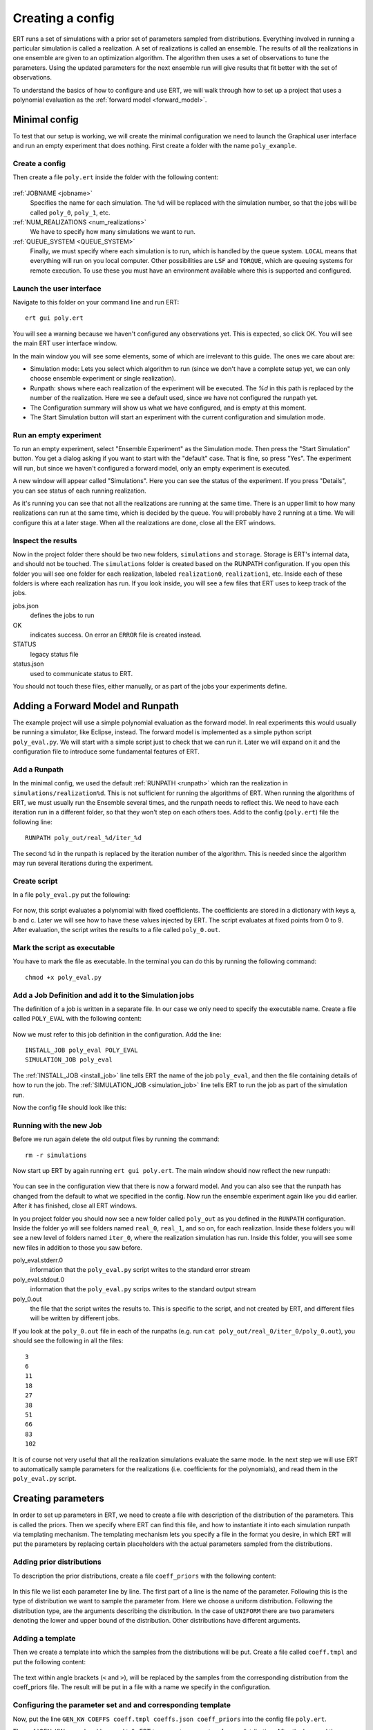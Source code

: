 Creating a config
=================
ERT runs a set of simulations with a prior set of parameters sampled from
distributions. Everything involved in running a particular simulation is called
a realization. A set of realizations is called an ensemble. The results of all
the realizations in one ensemble are given to an optimization algorithm. The
algorithm then uses a set of observations to tune the parameters. Using the
updated parameters for the next ensemble run will give results that fit better
with the set of observations.

To understand the basics of how to configure and use ERT, we will walk through
how to set up a project that uses a polynomial evaluation as the
:ref:`forward model <forward_model>`.

Minimal config
--------------
To test that our setup is working, we will create the minimal configuration we
need to launch the Graphical user interface and run an empty experiment that
does nothing. First create a folder with the name ``poly_example``.

Create a config
***************
Then create a file ``poly.ert`` inside the folder with the following content:

    .. literalinclude:: minimal/poly.ert

:ref:`JOBNAME <jobname>`
    Specifies the name for each simulation. The ``%d``
    will be replaced with the simulation number, so that the jobs will be
    called ``poly_0``, ``poly_1``, etc.
:ref:`NUM_REALIZATIONS <num_realizations>`
    We have to specify how many simulations we want to run.
:ref:`QUEUE_SYSTEM <QUEUE_SYSTEM>`
    Finally, we must specify where each simulation is to run, which is handled
    by the queue system. ``LOCAL`` means that everything will run on you local
    computer. Other possibilities are ``LSF`` and ``TORQUE``, which are queuing
    systems for remote execution. To use these you must have an environment
    available where this is supported and configured.

Launch the user interface
*************************

Navigate to this folder on your command line and run ERT::

    ert gui poly.ert

You will see a warning because we haven't configured any observations yet. This
is expected, so click OK. You will see the main ERT user interface window.

.. image:: minimal/ert.png

In the main window you will see some elements, some of which are irrelevant to
this guide. The ones we care about are:

* Simulation mode: Lets you select which algorithm to run (since we don't have a complete setup yet, we can only choose ensemble experiment or single realization).
* Runpath: shows where each realization of the experiment will be executed. The `%d` in this path is replaced by the number of the realization. Here we see a default used, since we have not configured the runpath yet.
* The Configuration summary will show us what we have configured, and is empty at this moment.
* The Start Simulation button will start an experiment with the current configuration and simulation mode.

Run an empty experiment
***********************
To run an empty experiment, select "Ensemble Experiment" as the Simulation
mode. Then press the "Start Simulation" button. You get a dialog asking if you
want to start with the "default" case. That is fine, so press "Yes". The
experiment will run, but since we haven't configured a forward model, only an
empty experiment is executed.

A new window will appear called "Simulations". Here you can see the status of
the experiment. If you press "Details", you can see status of each running
realization.

.. image:: minimal/simulations.png

As it's running you can see that not all the realizations are running at the
same time. There is an upper limit to how many realizations can run at the same
time, which is decided by the queue. You will probably have 2 running at a
time.
We will configure this at a later stage. When all the realizations are done,
close all the ERT windows.

Inspect the results
*******************
Now in the project folder there should be two new folders, ``simulations`` and
``storage``. Storage is ERT's internal data, and should not be touched. The
``simulations`` folder is created based on the RUNPATH configuration. If you
open this folder you will see one folder for each realization, labeled
``realization0``, ``realization1``, etc. Inside each of these folders is where
each realization has run. If you look inside, you will see a few files that ERT
uses to keep track of the jobs.

jobs.json
    defines the jobs to run
OK
    indicates success. On error an ``ERROR`` file is created instead.
STATUS
    legacy status file
status.json
    used to communicate status to ERT.

You should not touch these files, either manually, or as part of the jobs your
experiments define.

Adding a Forward Model and Runpath
----------------------------------
The example project will use a simple polynomial evaluation as the forward
model. In real experiments this would usually be running a simulator, like
Eclipse, instead. The forward model is implemented as a simple python script
``poly_eval.py``. We will start with a simple script just to check that we can
run it. Later we will expand on it and the configuration file to introduce some
fundamental features of ERT.

Add a Runpath
*************
In the minimal config, we used the default :ref:`RUNPATH <runpath>` which ran
the realization in ``simulations/realization%d``. This is not sufficient for
running the algorithms of ERT. When running the algorithms of ERT, we must
usually run the Ensemble several times, and the runpath needs to reflect this.
We need to have each iteration run in a different folder, so that they won't
step on each others toes. Add to the config (``poly.ert``) file the following
line::

    RUNPATH poly_out/real_%d/iter_%d

The second ``%d`` in the runpath is replaced by the iteration number of the
algorithm. This is needed since the algorithm may run several iterations during
the experiment.

Create script
*************
In a file ``poly_eval.py`` put the following:

    .. include:: with_simple_script/poly_eval.py
        :code:

For now, this script evaluates a polynomial with fixed coefficients. The
coefficients are stored in a dictionary with keys a, b and c. Later we will see
how to have these values injected by ERT. The script evaluates at fixed points
from 0 to 9. After evaluation, the script writes the results to a file called
``poly_0.out``.

Mark the script as executable
*****************************
You have to mark the file as executable. In the terminal you can do this by
running the following command::

    chmod +x poly_eval.py

Add a Job Definition and add it to the Simulation jobs
******************************************************
The definition of a job is written in a separate file. In our case we only need
to specify the executable name. Create a file called ``POLY_EVAL`` with the
following content:

    .. include:: with_simple_script/POLY_EVAL

Now we must refer to this job definition in the configuration. Add the line::

    INSTALL_JOB poly_eval POLY_EVAL
    SIMULATION_JOB poly_eval

The :ref:`INSTALL_JOB <install_job>` line tells ERT the name of the job
``poly_eval``, and then the file containing details of how to run the job. The
:ref:`SIMULATION_JOB <simulation_job>` line tells ERT to run the job as part of
the simulation run.

Now the config file should look like this:

    .. include:: with_simple_script/poly.ert
        :code:

Running with the new Job
************************
Before we run again delete the old output files by running the command::

    rm -r simulations

Now start up ERT by again running ``ert gui poly.ert``. The main window should
now reflect the new runpath:

    .. image:: with_simple_script/ert.png

You can see in the configuration view that there is now a forward model. And
you can also see that the runpath has changed from the default to what we
specified in the config. Now run the ensemble experiment again like you did
earlier. After it has finished, close all ERT windows.

In you project folder you should now see a new folder called ``poly_out`` as
you defined in the ``RUNPATH`` configuration. Inside the folder yo will see
folders named ``real_0``, ``real_1``, and so on, for each realization. Inside
these folders you will see a new level of folders named ``iter_0``, where the
realization simulation has run. Inside this folder, you will see some new files
in addition to those you saw before.

poly_eval.stderr.0
    information that the ``poly_eval.py`` script writes to the standard error
    stream
poly_eval.stdout.0
    information that the ``poly_eval.py`` scrips writes to the standard output
    stream
poly_0.out
    the file that the script writes the results to. This is specific to the
    script, and not created by ERT, and different files will be written by
    different jobs.

If you look at the ``poly_0.out`` file in each of the runpaths (e.g. run
``cat poly_out/real_0/iter_0/poly_0.out``), you should see the following in all
the files::

    3
    6
    11
    18
    27
    38
    51
    66
    83
    102

It is of course not very useful that all the realization simulations evaluate
the same mode. In the next step we will use ERT to automatically sample
parameters for the realizations (i.e. coefficients for the polynomials), and
read them in the ``poly_eval.py`` script.

Creating parameters
-------------------
In order to set up parameters in ERT, we need to create a file with description
of the distribution of the parameters. This is called the priors. Then we
specify where ERT can find this file, and how to instantiate it into each
simulation runpath via templating mechanism. The templating mechanism lets you
specify a file in the format you desire, in which ERT will put the parameters
by replacing certain placeholders with the actual parameters sampled from the
distributions.

Adding prior distributions
**************************
To description the prior distributions, create a file ``coeff_priors`` with the
following content:

    .. include:: with_parameters/coeff_priors
        :code:

In this file we list each parameter line by line. The first part of a line is
the name of the parameter. Following this is the type of distribution we want
to sample the parameter from. Here we choose a uniform distribution. Following
the distribution type, are the arguments describing the distribution. In the
case of ``UNIFORM`` there are two parameters denoting the lower and upper bound
of the distribution. Other distributions have different arguments.

Adding a template
*****************
Then we create a template into which the samples from the distributions will be
put. Create a file called ``coeff.tmpl`` and put the following content:

    .. include:: with_parameters/coeff.tmpl
        :code:

The text within angle brackets (``<`` and ``>``), will be replaced by the
samples from the corresponding distribution from the coeff_priors file. The
result will be put in a file with a name we specify in the configuration.

Configuring the parameter set and and corresponding template
************************************************************
Now, put the line ``GEN_KW COEFFS coeff.tmpl coeffs.json coeff_priors`` into
the config file ``poly.ert``.

The :ref:`GEN_KW <gen_kw>` keyword tells ERT to generate parameters from a
distribution. After the keyword there follows four arguments, specifying how to
do this.

 1. ``COEFFS``: The first argument is the name you wish to give to give to the parameter set.
 2. ``coeff.tmpl``: The second argument is the name of the template file with placeholder names of the parameters.
 3. ``coeffs.json``: The third argument is the name of the file into which the result of the template replacement will be written in each simulation runpath before the simulation jobs run.
 4. ``coeff_priors``: The fourth and final argument specifies where the parameter distributions are specified.

Reading parameters in simulation script
***************************************
We need to change the simulation script so that it reads the ``coeffs.json``
file that ERT writes the sampled parameters in. Change the script
``poly_eval.py`` to the following:

    .. literalinclude:: with_parameters/poly_eval.py

Increasing the number of realizations
*************************************
Let us also increase the number of realizations now, so that we get a larger
sample size, and thus have more data to inspect in the graphical user
interface.

Increase the ``NUM_REALIZATIONS`` value to ``100``. This will make us run 100
simulations. We can also specify that we want to run more simultaneous
simulations, so it will run faster. This is configured in the queue system by
specifying a :ref:`queue option <queue_option>` ``MAX_RUNNING`` for the
``LOCAL`` queue, like this: ``QUEUE_OPTION LOCAL MAX_RUNNING 50``.

After adding these two lines and changing the number of realizations, the
config should look like this:

    .. include:: with_parameters/poly.ert
        :code:

Running with sampled parameters
*******************************
Now you should delete the ``storage`` and ``poly_out`` folders from last run,
so we know we are getting only new data.

Launch ERT again. Notice that the config summary now specifies the name of the
parameter set we defined. Then select Ensemble Experiment in the simulation
mode, and start the simulation.

When the simulations are done, you can now press the "Create Plot" button in
the progress window or in the main window, and the Plotting window should open.
Here you can now see the distributions of the three different parameters we
created. They are named ``COEFFS:COEFF_A``, ``COEFFS:COEFF_B`` and
``COEFFS:COEFF_C``, with the parameter set name first, then a colon and then
the name of the specific parameter.

You should see something similar to this:

    .. image:: with_parameters/plots.png

Play around and look at the different plots.

Inspecting the parameters and results
*************************************

Inside each of the runpaths you should now be able to find the instantiated
parameter template files ``coeffs.json``. Looking at them (e.g. with
``cat poly_out/real_4/iter_0/coeffs.json``) you should see something like
this::

    {
        "a": 0.830303,
        "b": 1.69181,
        "c": 0.114524
    }

If you now look at the generated file ``poly_0.out`` in the runpaths you should
also see that each simulation has yielded different results. Here is one
possible output from running ``cat poly_out/real_0/iter_0/poly_0.out``::

    2.23622
    4.288035
    6.83408
    9.874355
    13.40886
    17.437595
    21.96056
    26.977755
    32.48918
    38.494835

In the next section, we will see how to describe the results to ERT, and how to
specify some observations that we wish ERT to optimise towards.

Reading simulation results
--------------------------
We have to tell ERT where to find the results of our simulations. For general
data like we have in this example, we use the :ref:`GEN_DATA <gen_data>`
keyword. Add this line to the ``poly.ert`` file::

    GEN_DATA POLY_RES RESULT_FILE:poly_%d.out REPORT_STEPS:0 INPUT_FORMAT:ASCII

The arguments of ``GEN_DATA``:

POLY_RES
    Name of this result set.
RESULT_FILE:poly_%d.out
    File with results of simulation. The ``%d`` is always ``0``, but needs to
    be specified. (it was used in earlier ERT versions)
REPORT_STEPS:0
    TODO
INPUT_FORMAT:ASCII
    Specifies that the file is a normal text file (`ASCII` stands for "American
    Standard Code for Information Interchange")

The config file should now look like this:

    .. literalinclude :: with_results/poly.ert

If you now run the ensemble experiment again, and then open the plot view, you
should see a new plot available called ``POLY_RES``:

    .. image :: with_results/poly_plot.png

Adding observations
-------------------
In order to use the update algorithms of ERT, we need to have some observations
to which the results can be compared, so that ERT can tune the parameters to
make the models better fit the observed data.

The observations need to relate to some results of the simulation, so that the
algorithms can compare them. We have some observations from the polynomial that
were measured at the points 0, 2, 4, 6 and 8. The indices here happen to align
with the x values of the polynomial evaluation, but this is incidental. Usually
the indices are only the order of the observations in the file. Put the
following observations in the file ``poly_obs_data.txt``:

    .. literalinclude:: with_observations/poly_obs_data.txt

The observations are written one for each line, with the first number
signifying the observed value, and the second number signifying the uncertainty

Now lets describe the observations we have to ERT. This is done with the
:ref:`OBS_CONFIG <obs_config>` keyword, which refers to a file in which we must
describe the observations. Firs, make a file called ``observations`` in the
project folder with the following content:

    .. literalinclude:: with_observations/observations

The ``GENERAL_OBSERVATION`` keyword tells ERT about how to find results, and how
to relate them to a result set. It is followed by a name of the observation
set, then a list of key-value pairs specifying the details.

DATA
    specifies which result set to relate the observation to
INDEX_LIST
    In our results file we have 10 values, while we only have 5 observation.
    This list tells ERT which of the results we have observations for. If they
    are the same length, you can omit this
RESTART
    legacy, must simply be the same as ``REPORT_STEPS`` from the ``GEN_DATA``
    line.
OBS_FILE
    the file in which the observations can be found.

After creating the observations file we need to add it to the config file with
these lines::

    OBS_CONFIG observations
    TIME_MAP time_map

The :ref:`OBS_CONFIG <obs_config>` line simply tells ERT that there is a
description of an observation set in the file ``observations``. The
:ref:`TIME_MAP <time_map>` is legacy, and not used anymore, but it is still
required when we have an observation set.

If you now launch ERT again you will now be able to choose different simulation
modes. Choose Ensemble Smoother, and start the simulations. When it it is
running you will see that when the first set of realizations is done, a new tab
is created, where another set of realizations is visualized. This new set runs
with the updated parameters that the algorithm creates, which should give new
results that better fit with the observations.

If you open the Plotting window when the simulations are done, you will see the
POLY_RES plot is shown with a yellow background, because it now has
observations attached. When showing the POLY_RES plot, you will see the
observations we specified, visualized as black dots representing the observed
values, and black lines extending up and down, representing the uncertainty.
You can also view plots belonging to the different iterations of the ensemble.
To do this click "Add case to plot", and select "default" as the first plot,
and "default_smoother_update" as the second. They will be shown in different
colours. You should now see the updated values are fitting better to the
observations, as in the picture below:

.. image:: with_observations/plot_obs.png

Now you know the basics ERT configuration. There are many more details in the
rest of the documentation which you can refer to when you need.

